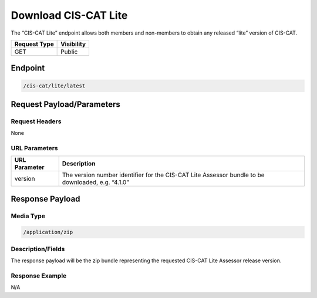 Download CIS-CAT Lite
=========================================================
The “CIS-CAT Lite” endpoint allows both members and non-members to obtain any released “lite” version of CIS-CAT.

.. list-table::
	:header-rows: 1

	* - Request Type 
	  - Visibility
	* - GET
	  - Public

Endpoint
--------

.. code-block::

	/cis-cat/lite/latest

Request Payload/Parameters
--------------------------

Request Headers
^^^^^^^^^^^^^^^
None

URL Parameters
^^^^^^^^^^^^^^

.. list-table::
	:header-rows: 1

	* - URL Parameter
	  - Description
	* - version
	  - The version number identifier for the CIS-CAT Lite Assessor bundle to be downloaded, e.g. “4.1.0”

Response Payload
----------------


Media Type
^^^^^^^^^^

.. code-block::

	/application/zip


Description/Fields
^^^^^^^^^^^^^^^^^^
The response payload will be the zip bundle representing the requested CIS-CAT Lite Assessor release version.

Response Example
^^^^^^^^^^^^^^^^
N/A

.. history
.. authors
.. license